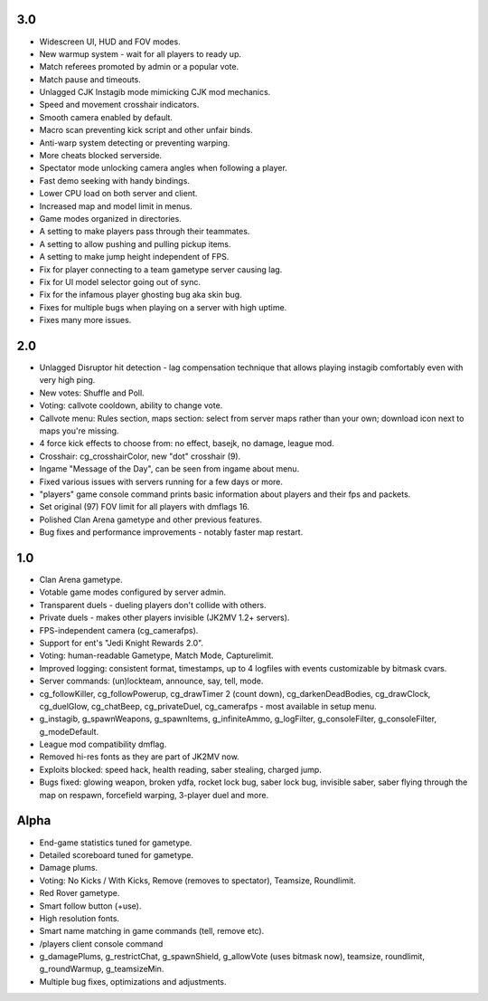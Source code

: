3.0
---

* Widescreen UI, HUD and FOV modes.
* New warmup system - wait for all players to ready up.
* Match referees promoted by admin or a popular vote.
* Match pause and timeouts.
* Unlagged CJK Instagib mode mimicking CJK mod mechanics.
* Speed and movement crosshair indicators.
* Smooth camera enabled by default.
* Macro scan preventing kick script and other unfair binds.
* Anti-warp system detecting or preventing warping.
* More cheats blocked serverside.
* Spectator mode unlocking camera angles when following a player.
* Fast demo seeking with handy bindings.
* Lower CPU load on both server and client.
* Increased map and model limit in menus.
* Game modes organized in directories.
* A setting to make players pass through their teammates.
* A setting to allow pushing and pulling pickup items.
* A setting to make jump height independent of FPS.
* Fix for player connecting to a team gametype server causing lag.
* Fix for UI model selector going out of sync.
* Fix for the infamous player ghosting bug aka skin bug.
* Fixes for multiple bugs when playing on a server with high uptime.
* Fixes many more issues.

2.0
---

* Unlagged Disruptor hit detection - lag compensation technique that
  allows playing instagib comfortably even with very high ping.
* New votes: Shuffle and Poll.
* Voting: callvote cooldown, ability to change vote.
* Callvote menu: Rules section, maps section: select from server maps
  rather than your own; download icon next to maps you're missing.
* 4 force kick effects to choose from: no effect, basejk, no damage,
  league mod.
* Crosshair: cg_crosshairColor, new "dot" crosshair (9).
* Ingame "Message of the Day", can be seen from ingame about menu.
* Fixed various issues with servers running for a few days or more.
* "players" game console command prints basic information about
  players and their fps and packets.
* Set original (97) FOV limit for all players with dmflags 16.
* Polished Clan Arena gametype and other previous features.
* Bug fixes and performance improvements - notably faster map restart.

1.0
---

* Clan Arena gametype.
* Votable game modes configured by server admin.
* Transparent duels - dueling players don't collide with others.
* Private duels - makes other players invisible (JK2MV 1.2+ servers).
* FPS-independent camera (cg_camerafps).
* Support for ent's "Jedi Knight Rewards 2.0".
* Voting: human-readable Gametype, Match Mode, Capturelimit.
* Improved logging: consistent format, timestamps, up to 4 logfiles
  with events customizable by bitmask cvars.
* Server commands: (un)lockteam, announce, say, tell, mode.
* cg_followKiller, cg_followPowerup, cg_drawTimer 2 (count down),
  cg_darkenDeadBodies, cg_drawClock, cg_duelGlow, cg_chatBeep,
  cg_privateDuel, cg_camerafps - most available in setup menu.
* g_instagib, g_spawnWeapons, g_spawnItems, g_infiniteAmmo,
  g_logFilter, g_consoleFilter, g_consoleFilter, g_modeDefault.
* League mod compatibility dmflag.
* Removed hi-res fonts as they are part of JK2MV now.
* Exploits blocked: speed hack, health reading, saber stealing,
  charged jump.
* Bugs fixed: glowing weapon, broken ydfa, rocket lock bug, saber lock
  bug, invisible saber, saber flying through the map on respawn,
  forcefield warping, 3-player duel and more.

Alpha
-----

* End-game statistics tuned for gametype.
* Detailed scoreboard tuned for gametype.
* Damage plums.
* Voting: No Kicks / With Kicks, Remove (removes to spectator),
  Teamsize, Roundlimit.
* Red Rover gametype.
* Smart follow button (+use).
* High resolution fonts.
* Smart name matching in game commands (tell, remove etc).
* /players client console command
* g_damagePlums, g_restrictChat, g_spawnShield, g_allowVote (uses
  bitmask now), teamsize, roundlimit, g_roundWarmup, g_teamsizeMin.
* Multiple bug fixes, optimizations and adjustments.
